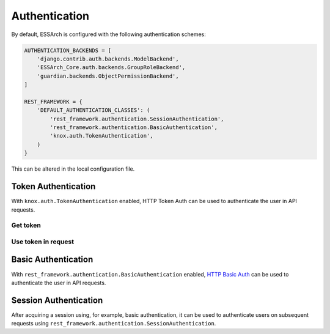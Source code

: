 ================
 Authentication
================

By default, ESSArch is configured with the following authentication schemes:


.. code-block:: python

   AUTHENTICATION_BACKENDS = [
       'django.contrib.auth.backends.ModelBackend',
       'ESSArch_Core.auth.backends.GroupRoleBackend',
       'guardian.backends.ObjectPermissionBackend',
   ]

   REST_FRAMEWORK = {
       'DEFAULT_AUTHENTICATION_CLASSES': (
           'rest_framework.authentication.SessionAuthentication',
           'rest_framework.authentication.BasicAuthentication',
           'knox.auth.TokenAuthentication',
       )
   }

This can be altered in the local configuration file.

Token Authentication
=====================

With ``knox.auth.TokenAuthentication`` enabled, HTTP Token
Auth can be used to authenticate the user in API requests.

Get token
----------------------------

.. http:example:: curl

  POST /api/auth/token_login/ HTTP/1.1
  Host: localhost
  Accept: application/json
  Content-Type: application/json

  {
    "username": "admin",
    "password": "admin"
  }


  HTTP/1.1 200 OK
  Content-Type: application/json

  {
    "expiry":"2023-03-18T02:26:11.639928+01:00",
    "token":"b6e06b94162ab7ddbc03ea81ae70cca1e654fd6"
  }

Use token in request
----------------------------

..  http:example:: curl

  GET /api/me/ HTTP/1.1
  Host: localhost
  Accept: application/json
  Authorization: Token b6e06b94162ab7ddbc03ea81ae70cca1e654fd6


  HTTP/1.1 200 OK
  Content-Type: application/json

  {
    "url": "https://localhost/api/me/",
    "id": 4,
    "username": "admin",
    "first_name": "Firstname",
    "last_name": "Lastname",
    "email": "admin@example.com",
    "organizations": [
      {
        "id": 1,
        "name": "Default",
        "group_type": 1
      }
    ],
    "is_staff": true,
    "is_active": true,
    "is_superuser": false,
    "last_login": "2018-09-28T08:34:25.905182+02:00",
    "date_joined": "2018-08-04T17:54:42+02:00",
    "permissions": [
      "ip.get_from_storage_as_new",
      "ip.delete_archived",
      "ip.delete_last_generation",
      "storage.storage_migration",
      "profiles.add_profile",
      "ip.diff-check",
      "tags.create_archive"
    ],
    "user_permissions": [],
    "ip_list_columns": [
      "label",
      "object_identifier_value",
      "start_date",
      "end_date",
      "delete"
    ],
    "ip_list_view_type": "ip",
    "file_browser_view_type": "grid",
    "current_organization": {
      "id": 1,
      "name": "Default",
      "group_type": 1
    },
    "notifications_enabled": true
  }

Basic Authentication
=====================

With ``rest_framework.authentication.BasicAuthentication`` enabled, `HTTP Basic
Auth`_ can be used to authenticate the user in API requests.

..  http:example:: curl

   GET /api/me/ HTTP/1.1
   Host: localhost
   Accept: application/json
   Authorization: Basic YWRtaW46YWRtaW4=


   HTTP/1.1 200 OK
   Content-Type: application/json

   {
     "url": "http://localhost/api/me/",
     "id": 4,
     "username": "admin",
     "first_name": "Firstname",
     "last_name": "Lastname",
     "email": "admin@example.com",
     "organizations": [
       {
         "id": 1,
         "name": "Default",
         "group_type": 1
       }
     ],
     "is_staff": true,
     "is_active": true,
     "is_superuser": false,
     "last_login": "2018-09-28T08:34:25.905182+02:00",
     "date_joined": "2018-08-04T17:54:42+02:00",
     "permissions": [
       "ip.get_from_storage_as_new",
       "ip.delete_archived",
       "ip.delete_last_generation",
       "storage.storage_migration",
       "profiles.add_profile",
       "ip.diff-check",
       "tags.create_archive"
     ],
     "user_permissions": [],
     "ip_list_columns": [
       "label",
       "object_identifier_value",
       "start_date",
       "end_date",
       "delete"
     ],
     "ip_list_view_type": "ip",
     "file_browser_view_type": "grid",
     "current_organization": {
       "id": 1,
       "name": "Default",
       "group_type": 1
     },
     "notifications_enabled": true
   }


Session Authentication
==========================

After acquiring a session using, for example, basic authentication, it can be used to authenticate users on subsequent requests using ``rest_framework.authentication.SessionAuthentication``.

.. _HTTP Basic Auth: https://tools.ietf.org/html/rfc7617
